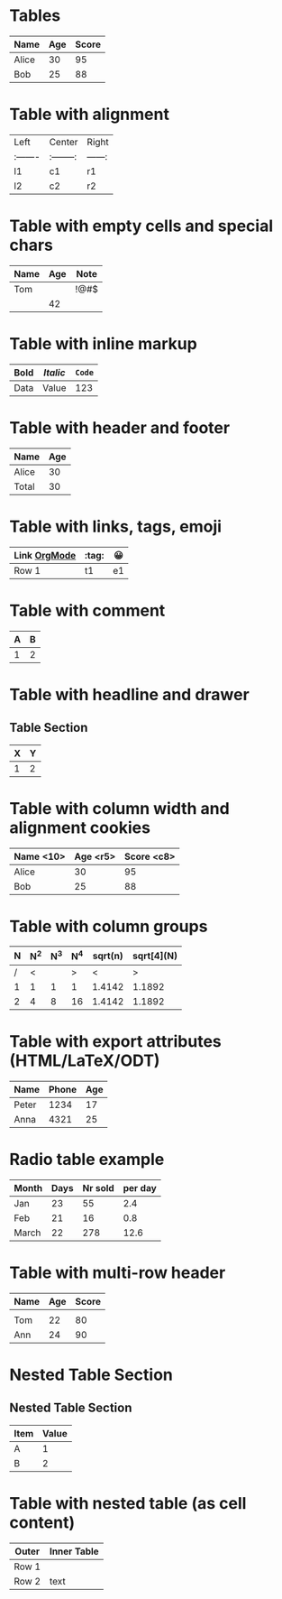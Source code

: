 * Tables
| Name   | Age | Score |
|--------+-----+-------|
| Alice  |  30 |    95 |
| Bob    |  25 |    88 |
|--------+-----+-------|
#+TBLFM: $3=$2*3

* Table with alignment
| Left   | Center   | Right |
|:-------|:--------:|------:|
| l1     |   c1     |   r1  |
| l2     |   c2     |   r2  |

* Table with empty cells and special chars
| Name | Age | Note |
|------+-----+------|
| Tom  |     | !@#$ |
|      |  42 |      |

* Table with inline markup
| *Bold* | /Italic/ | =Code= |
|--------+----------+--------|
| Data   | Value    | 123    |

* Table with header and footer
| Name | Age |
|------+-----|
| Alice|  30 |
|------+-----|
| Total|  30 |

* Table with links, tags, emoji
| Link [[https://orgmode.org][OrgMode]] | :tag: | 😀 |
|--------------------------------------+-------+----|
| Row 1                                | t1    | e1 |

* Table with comment
| A | B |
|---+---|
| 1 | 2 |
# This is a comment below the table

* Table with headline and drawer
** Table Section
  :PROPERTIES:
  :Created: 2025-08-02
  :END:
| X | Y |
|---+---|
| 1 | 2 |

# Edge cases: column width, alignment, grouping, export attributes, radio tables, multi-header, nested tables

* Table with column width and alignment cookies
| Name <10> | Age <r5> | Score <c8> |
|-----------+---------+-----------|
| Alice     | 30      | 95        |
| Bob       | 25      | 88        |
|-----------+---------+-----------|

* Table with column groups
| N | N^2 | N^3 | N^4 | sqrt(n) | sqrt[4](N) |
|---+-----+-----+-----+---------+------------|
| / | <   |     | >   | <       | >          |
| 1 | 1   | 1   | 1   | 1.4142  | 1.1892     |
| 2 | 4   | 8   | 16  | 1.4142  | 1.1892     |
|---+-----+-----+-----+---------+------------|

* Table with export attributes (HTML/LaTeX/ODT)
#+CAPTION: This is a table with lines around and between cells
#+ATTR_HTML: :border 2 :rules all :frame border
#+ATTR_LATEX: :environment longtable :align l|lp{3cm}r|l
#+ATTR_ODT: :rel-width 50
| Name  | Phone | Age |
|-------+-------+-----|
| Peter | 1234  | 17  |
| Anna  | 4321  | 25  |

* Radio table example
#+ORGTBL: SEND salesfigures orgtbl-to-latex
| Month | Days | Nr sold | per day |
|-------+------+---------+---------|
| Jan   | 23   | 55      | 2.4     |
| Feb   | 21   | 16      | 0.8     |
| March | 22   | 278     | 12.6    |
#+TBLFM: $4=$3/$2;%.1f

* Table with multi-row header
| Name | Age | Score |
|------+-----+-------|
|      |     |       |
|------+-----+-------|
| Tom  | 22  | 80    |
| Ann  | 24  | 90    |

* Nested Table Section
** Nested Table Section
:PROPERTIES:
:Type: Nested
:END:

| Item | Value |
|------+-------|
| A    | 1     |
| B    | 2     |

* Table with nested table (as cell content)
| Outer | Inner Table |
|-------+-------------|
| Row 1 | | a | b |\n|---+---|\n| 1 | 2 | |
| Row 2 | text        |
